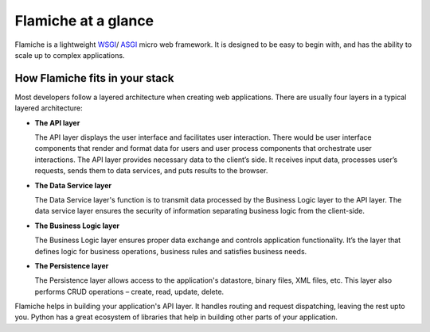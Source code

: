 ====================
Flamiche at a glance
====================

Flamiche is a lightweight `WSGI`_/ `ASGI`_ micro web framework. It is designed to 
be easy to begin with, and has the ability to scale up to complex applications.

.. _WSGI: https://wsgi.readthedocs.io/en/latest/
.. _ASGI: https://asgi.readthedocs.io/en/latest/

How Flamiche fits in your stack
===============================

Most developers follow a layered architecture when creating web applications. 
There are usually four layers in a typical layered architecture:

* **The API layer**
  
  The API layer displays the user interface and facilitates user interaction. There would 
  be user interface components that render and format data for users and user process components 
  that orchestrate user interactions. The API layer provides necessary data to the 
  client’s side. It receives input data, processes user’s requests, sends them to data services, 
  and puts results to the browser. 

* **The Data Service layer**
  
  The Data Service layer's function is to transmit data processed by the 
  Business Logic layer   to the API layer. The data service layer ensures the security 
  of information separating business logic from the client-side.

* **The Business Logic layer**
  
  The Business Logic layer ensures proper data exchange and controls application functionality. It’s the 
  layer that defines logic for business operations, business rules and satisfies business needs.  

* **The Persistence layer**
  
  The Persistence layer allows access to the application's datastore, binary files, XML files, etc. 
  This layer also performs CRUD operations – create, read, update, delete.


Flamiche helps in building your application's API layer. It handles routing and request dispatching,
leaving the rest upto you. Python has a great ecosystem of libraries that help in building other parts
of your application.